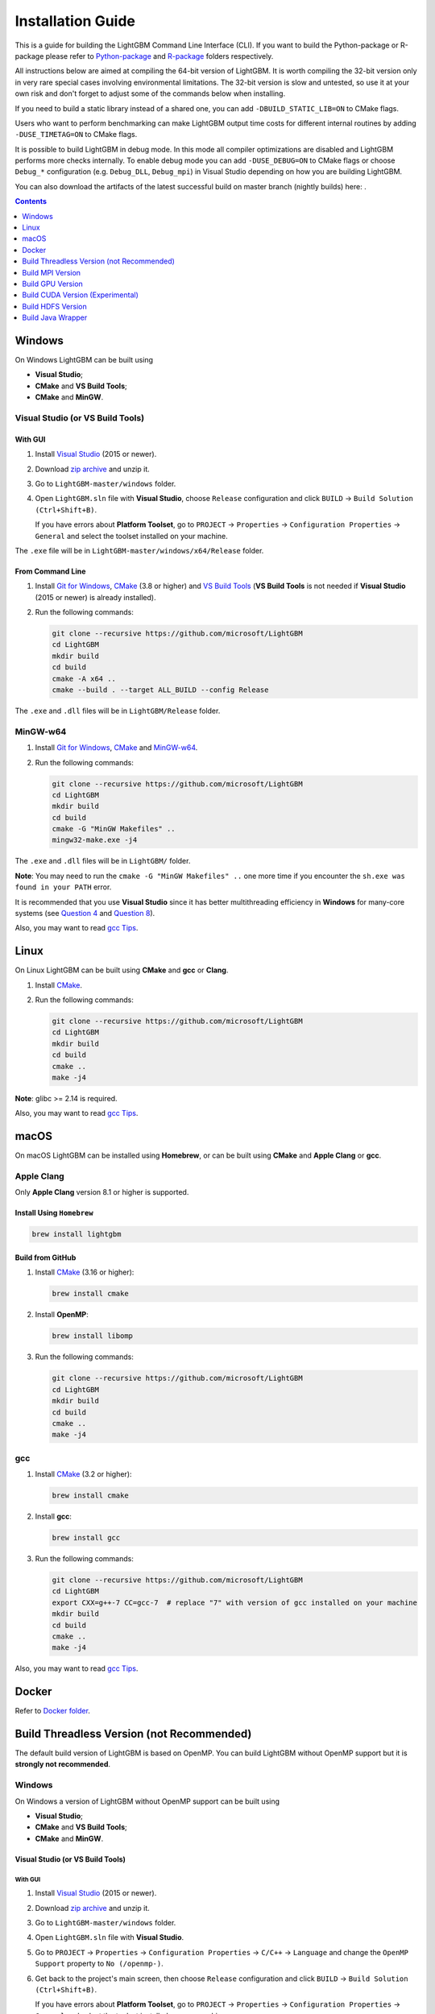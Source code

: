 Installation Guide
==================

This is a guide for building the LightGBM Command Line Interface (CLI). If you want to build the Python-package or R-package please refer to `Python-package`_ and `R-package`_ folders respectively.

All instructions below are aimed at compiling the 64-bit version of LightGBM.
It is worth compiling the 32-bit version only in very rare special cases involving environmental limitations.
The 32-bit version is slow and untested, so use it at your own risk and don't forget to adjust some of the commands below when installing.

If you need to build a static library instead of a shared one, you can add ``-DBUILD_STATIC_LIB=ON`` to CMake flags.

Users who want to perform benchmarking can make LightGBM output time costs for different internal routines by adding ``-DUSE_TIMETAG=ON`` to CMake flags.

It is possible to build LightGBM in debug mode. In this mode all compiler optimizations are disabled and LightGBM performs more checks internally. To enable debug mode you can add ``-DUSE_DEBUG=ON`` to CMake flags or choose ``Debug_*`` configuration (e.g. ``Debug_DLL``, ``Debug_mpi``) in Visual Studio depending on how you are building LightGBM.

You can also download the artifacts of the latest successful build on master branch (nightly builds) here: |download artifacts|.

.. contents:: **Contents**
    :depth: 1
    :local:
    :backlinks: none

Windows
~~~~~~~

On Windows LightGBM can be built using

- **Visual Studio**;

- **CMake** and **VS Build Tools**;

- **CMake** and **MinGW**.

Visual Studio (or VS Build Tools)
^^^^^^^^^^^^^^^^^^^^^^^^^^^^^^^^^

With GUI
********

1. Install `Visual Studio`_ (2015 or newer).

2. Download `zip archive`_ and unzip it.

3. Go to ``LightGBM-master/windows`` folder.

4. Open ``LightGBM.sln`` file with **Visual Studio**, choose ``Release`` configuration and click ``BUILD`` -> ``Build Solution (Ctrl+Shift+B)``.

   If you have errors about **Platform Toolset**, go to ``PROJECT`` -> ``Properties`` -> ``Configuration Properties`` -> ``General`` and select the toolset installed on your machine.

The ``.exe`` file will be in ``LightGBM-master/windows/x64/Release`` folder.

From Command Line
*****************

1. Install `Git for Windows`_, `CMake`_ (3.8 or higher) and `VS Build Tools`_ (**VS Build Tools** is not needed if **Visual Studio** (2015 or newer) is already installed).

2. Run the following commands:

   .. code::

     git clone --recursive https://github.com/microsoft/LightGBM
     cd LightGBM
     mkdir build
     cd build
     cmake -A x64 ..
     cmake --build . --target ALL_BUILD --config Release

The ``.exe`` and ``.dll`` files will be in ``LightGBM/Release`` folder.

MinGW-w64
^^^^^^^^^

1. Install `Git for Windows`_, `CMake`_ and `MinGW-w64`_.

2. Run the following commands:

   .. code::

     git clone --recursive https://github.com/microsoft/LightGBM
     cd LightGBM
     mkdir build
     cd build
     cmake -G "MinGW Makefiles" ..
     mingw32-make.exe -j4

The ``.exe`` and ``.dll`` files will be in ``LightGBM/`` folder.

**Note**: You may need to run the ``cmake -G "MinGW Makefiles" ..`` one more time if you encounter the ``sh.exe was found in your PATH`` error.

It is recommended that you use **Visual Studio** since it has better multithreading efficiency in **Windows** for many-core systems
(see `Question 4 <./FAQ.rst#i-am-using-windows-should-i-use-visual-studio-or-mingw-for-compiling-lightgbm>`__ and `Question 8 <./FAQ.rst#cpu-usage-is-low-like-10-in-windows-when-using-lightgbm-on-very-large-datasets-with-many-core-systems>`__).

Also, you may want to read `gcc Tips <./gcc-Tips.rst>`__.

Linux
~~~~~

On Linux LightGBM can be built using **CMake** and **gcc** or **Clang**.

1. Install `CMake`_.

2. Run the following commands:

   .. code::

     git clone --recursive https://github.com/microsoft/LightGBM
     cd LightGBM
     mkdir build
     cd build
     cmake ..
     make -j4

**Note**: glibc >= 2.14 is required.

Also, you may want to read `gcc Tips <./gcc-Tips.rst>`__.

macOS
~~~~~

On macOS LightGBM can be installed using **Homebrew**, or can be built using **CMake** and **Apple Clang** or **gcc**.

Apple Clang
^^^^^^^^^^^

Only **Apple Clang** version 8.1 or higher is supported.

Install Using ``Homebrew``
**************************

.. code::

  brew install lightgbm

Build from GitHub
*****************

1. Install `CMake`_ (3.16 or higher):

   .. code::

     brew install cmake

2. Install **OpenMP**:

   .. code::

     brew install libomp

3. Run the following commands:

   .. code::

     git clone --recursive https://github.com/microsoft/LightGBM
     cd LightGBM
     mkdir build
     cd build
     cmake ..
     make -j4

gcc
^^^

1. Install `CMake`_ (3.2 or higher):

   .. code::

     brew install cmake

2. Install **gcc**:

   .. code::

     brew install gcc

3. Run the following commands:

   .. code::

     git clone --recursive https://github.com/microsoft/LightGBM
     cd LightGBM
     export CXX=g++-7 CC=gcc-7  # replace "7" with version of gcc installed on your machine
     mkdir build
     cd build
     cmake ..
     make -j4

Also, you may want to read `gcc Tips <./gcc-Tips.rst>`__.

Docker
~~~~~~

Refer to `Docker folder <https://github.com/microsoft/LightGBM/tree/master/docker>`__.

Build Threadless Version (not Recommended)
~~~~~~~~~~~~~~~~~~~~~~~~~~~~~~~~~~~~~~~~~~

The default build version of LightGBM is based on OpenMP.
You can build LightGBM without OpenMP support but it is **strongly not recommended**.

Windows
^^^^^^^

On Windows a version of LightGBM without OpenMP support can be built using

- **Visual Studio**;

- **CMake** and **VS Build Tools**;

- **CMake** and **MinGW**.

Visual Studio (or VS Build Tools)
*********************************

With GUI
--------

1. Install `Visual Studio`_ (2015 or newer).

2. Download `zip archive`_ and unzip it.

3. Go to ``LightGBM-master/windows`` folder.

4. Open ``LightGBM.sln`` file with **Visual Studio**.

5. Go to ``PROJECT`` -> ``Properties`` -> ``Configuration Properties`` -> ``C/C++`` -> ``Language`` and change the ``OpenMP Support`` property to ``No (/openmp-)``.

6. Get back to the project's main screen, then choose ``Release`` configuration and click ``BUILD`` -> ``Build Solution (Ctrl+Shift+B)``.

   If you have errors about **Platform Toolset**, go to ``PROJECT`` -> ``Properties`` -> ``Configuration Properties`` -> ``General`` and select the toolset installed on your machine.

The ``.exe`` file will be in ``LightGBM-master/windows/x64/Release`` folder.

From Command Line
-----------------

1. Install `Git for Windows`_, `CMake`_ (3.8 or higher) and `VS Build Tools`_ (**VS Build Tools** is not needed if **Visual Studio** (2015 or newer) is already installed).

2. Run the following commands:

   .. code::

     git clone --recursive https://github.com/microsoft/LightGBM
     cd LightGBM
     mkdir build
     cd build
     cmake -A x64 -DUSE_OPENMP=OFF ..
     cmake --build . --target ALL_BUILD --config Release

The ``.exe`` and ``.dll`` files will be in ``LightGBM/Release`` folder.

MinGW-w64
*********

1. Install `Git for Windows`_, `CMake`_ and `MinGW-w64`_.

2. Run the following commands:

   .. code::

     git clone --recursive https://github.com/microsoft/LightGBM
     cd LightGBM
     mkdir build
     cd build
     cmake -G "MinGW Makefiles" -DUSE_OPENMP=OFF ..
     mingw32-make.exe -j4

The ``.exe`` and ``.dll`` files will be in ``LightGBM/`` folder.

**Note**: You may need to run the ``cmake -G "MinGW Makefiles" -DUSE_OPENMP=OFF ..`` one more time if you encounter the ``sh.exe was found in your PATH`` error.

Linux
^^^^^

On Linux a version of LightGBM without OpenMP support can be built using **CMake** and **gcc** or **Clang**.

1. Install `CMake`_.

2. Run the following commands:

   .. code::

     git clone --recursive https://github.com/microsoft/LightGBM
     cd LightGBM
     mkdir build
     cd build
     cmake -DUSE_OPENMP=OFF ..
     make -j4

**Note**: glibc >= 2.14 is required.

macOS
^^^^^

On macOS a version of LightGBM without OpenMP support can be built using **CMake** and **Apple Clang** or **gcc**.

Apple Clang
***********

Only **Apple Clang** version 8.1 or higher is supported.

1. Install `CMake`_ (3.16 or higher):

   .. code::

     brew install cmake

2. Run the following commands:

   .. code::

     git clone --recursive https://github.com/microsoft/LightGBM
     cd LightGBM
     mkdir build
     cd build
     cmake -DUSE_OPENMP=OFF ..
     make -j4

gcc
***

1. Install `CMake`_ (3.2 or higher):

   .. code::

     brew install cmake

2. Install **gcc**:

   .. code::

     brew install gcc

3. Run the following commands:

   .. code::

     git clone --recursive https://github.com/microsoft/LightGBM
     cd LightGBM
     export CXX=g++-7 CC=gcc-7  # replace "7" with version of gcc installed on your machine
     mkdir build
     cd build
     cmake -DUSE_OPENMP=OFF ..
     make -j4

Build MPI Version
~~~~~~~~~~~~~~~~~

The default build version of LightGBM is based on socket. LightGBM also supports MPI.
`MPI`_ is a high performance communication approach with `RDMA`_ support.

If you need to run a distributed learning application with high performance communication, you can build the LightGBM with MPI support.

Windows
^^^^^^^

On Windows an MPI version of LightGBM can be built using

- **MS MPI** and **Visual Studio**;

- **MS MPI**, **CMake** and **VS Build Tools**.

With GUI
********

1. You need to install `MS MPI`_ first. Both ``msmpisdk.msi`` and ``msmpisetup.exe`` are needed.

2. Install `Visual Studio`_ (2015 or newer).

3. Download `zip archive`_ and unzip it.

4. Go to ``LightGBM-master/windows`` folder.

5. Open ``LightGBM.sln`` file with **Visual Studio**, choose ``Release_mpi`` configuration and click ``BUILD`` -> ``Build Solution (Ctrl+Shift+B)``.

   If you have errors about **Platform Toolset**, go to ``PROJECT`` -> ``Properties`` -> ``Configuration Properties`` -> ``General`` and select the toolset installed on your machine.

The ``.exe`` file will be in ``LightGBM-master/windows/x64/Release_mpi`` folder.

From Command Line
*****************

1. You need to install `MS MPI`_ first. Both ``msmpisdk.msi`` and ``msmpisetup.exe`` are needed.

2. Install `Git for Windows`_, `CMake`_ (3.8 or higher) and `VS Build Tools`_ (**VS Build Tools** is not needed if **Visual Studio** (2015 or newer) is already installed).

3. Run the following commands:

   .. code::

     git clone --recursive https://github.com/microsoft/LightGBM
     cd LightGBM
     mkdir build
     cd build
     cmake -A x64 -DUSE_MPI=ON ..
     cmake --build . --target ALL_BUILD --config Release

The ``.exe`` and ``.dll`` files will be in ``LightGBM/Release`` folder.

**Note**: Building MPI version by **MinGW** is not supported due to the miss of MPI library in it.

Linux
^^^^^

On Linux an MPI version of LightGBM can be built using **Open MPI**, **CMake** and **gcc** or **Clang**.

1. Install `Open MPI`_.

2. Install `CMake`_.

3. Run the following commands:

   .. code::

     git clone --recursive https://github.com/microsoft/LightGBM
     cd LightGBM
     mkdir build
     cd build
     cmake -DUSE_MPI=ON ..
     make -j4

**Note**: glibc >= 2.14 is required.

macOS
^^^^^

On macOS an MPI version of LightGBM can be built using **Open MPI**, **CMake** and **Apple Clang** or **gcc**.

Apple Clang
***********

Only **Apple Clang** version 8.1 or higher is supported.

1. Install `CMake`_ (3.16 or higher):

   .. code::

     brew install cmake

2. Install **OpenMP**:

   .. code::

     brew install libomp

3. Install **Open MPI**:

   .. code::

     brew install open-mpi

4. Run the following commands:

   .. code::

     git clone --recursive https://github.com/microsoft/LightGBM
     cd LightGBM
     mkdir build
     cd build
     cmake -DUSE_MPI=ON ..
     make -j4

gcc
***

1. Install `CMake`_ (3.2 or higher):

   .. code::

     brew install cmake

2. Install **gcc**:

   .. code::

     brew install gcc

3. Install **Open MPI**:

   .. code::

     brew install open-mpi

4. Run the following commands:

   .. code::

     git clone --recursive https://github.com/microsoft/LightGBM
     cd LightGBM
     export CXX=g++-7 CC=gcc-7  # replace "7" with version of gcc installed on your machine
     mkdir build
     cd build
     cmake -DUSE_MPI=ON ..
     make -j4

Build GPU Version
~~~~~~~~~~~~~~~~~

Linux
^^^^^

On Linux a GPU version of LightGBM can be built using **OpenCL**, **Boost**, **CMake** and **gcc** or **Clang**.

The following dependencies should be installed before compilation:

-  **OpenCL** 1.2 headers and libraries, which is usually provided by GPU manufacture.

   The generic OpenCL ICD packages (for example, Debian package ``ocl-icd-libopencl1`` and ``ocl-icd-opencl-dev``) can also be used.

-  **libboost** 1.56 or later (1.61 or later is recommended).

   We use Boost.Compute as the interface to GPU, which is part of the Boost library since version 1.61. However, since we include the source code of Boost.Compute as a submodule, we only require the host has Boost 1.56 or later installed. We also use Boost.Align for memory allocation. Boost.Compute requires Boost.System and Boost.Filesystem to store offline kernel cache.

   The following Debian packages should provide necessary Boost libraries: ``libboost-dev``, ``libboost-system-dev``, ``libboost-filesystem-dev``.

-  **CMake** 3.2 or later.

To build LightGBM GPU version, run the following commands:

.. code::

  git clone --recursive https://github.com/microsoft/LightGBM
  cd LightGBM
  mkdir build
  cd build
  cmake -DUSE_GPU=1 ..
  # if you have installed NVIDIA CUDA to a customized location, you should specify paths to OpenCL headers and library like the following:
  # cmake -DUSE_GPU=1 -DOpenCL_LIBRARY=/usr/local/cuda/lib64/libOpenCL.so -DOpenCL_INCLUDE_DIR=/usr/local/cuda/include/ ..
  make -j4

Windows
^^^^^^^

On Windows a GPU version of LightGBM can be built using **OpenCL**, **Boost**, **CMake** and **VS Build Tools** or **MinGW**.

If you use **MinGW**, the build procedure is similar to the build on Linux. Refer to `GPU Windows Compilation <./GPU-Windows.rst>`__ to get more details.

Following procedure is for the **MSVC** (Microsoft Visual C++) build.

1. Install `Git for Windows`_, `CMake`_ (3.8 or higher) and `VS Build Tools`_ (**VS Build Tools** is not needed if **Visual Studio** (2015 or newer) is installed).

2. Install **OpenCL** for Windows. The installation depends on the brand (NVIDIA, AMD, Intel) of your GPU card.

   - For running on Intel, get `Intel SDK for OpenCL`_.

   - For running on AMD, get AMD APP SDK.

   - For running on NVIDIA, get `CUDA Toolkit`_.

   Further reading and correspondence table: `GPU SDK Correspondence and Device Targeting Table <./GPU-Targets.rst>`__.

3. Install `Boost Binaries`_.

   **Note**: Match your Visual C++ version:
   
   Visual Studio 2015 -> ``msvc-14.0-64.exe``,

   Visual Studio 2017 -> ``msvc-14.1-64.exe``,

   Visual Studio 2019 -> ``msvc-14.2-64.exe``.

4. Run the following commands:

   .. code::

     git clone --recursive https://github.com/microsoft/LightGBM
     cd LightGBM
     mkdir build
     cd build
     cmake -A x64 -DUSE_GPU=1 -DBOOST_ROOT=C:/local/boost_1_63_0 -DBOOST_LIBRARYDIR=C:/local/boost_1_63_0/lib64-msvc-14.0 ..
     # if you have installed NVIDIA CUDA to a customized location, you should specify paths to OpenCL headers and library like the following:
     # cmake -A x64 -DUSE_GPU=1 -DBOOST_ROOT=C:/local/boost_1_63_0 -DBOOST_LIBRARYDIR=C:/local/boost_1_63_0/lib64-msvc-14.0 -DOpenCL_LIBRARY="C:/Program Files/NVIDIA GPU Computing Toolkit/CUDA/v10.0/lib/x64/OpenCL.lib" -DOpenCL_INCLUDE_DIR="C:/Program Files/NVIDIA GPU Computing Toolkit/CUDA/v10.0/include" ..
     cmake --build . --target ALL_BUILD --config Release

   **Note**: ``C:/local/boost_1_63_0`` and ``C:/local/boost_1_63_0/lib64-msvc-14.0`` are locations of your **Boost** binaries (assuming you've downloaded 1.63.0 version for Visual Studio 2015).

Docker
^^^^^^

Refer to `GPU Docker folder <https://github.com/microsoft/LightGBM/tree/master/docker/gpu>`__.

Build CUDA Version (Experimental)
~~~~~~~~~~~~~~~~~~~~~~~~~~~~~~~~~

The `original GPU build <#build-gpu-version>`__ of LightGBM is based on OpenCL.

The CUDA-based build is a separate implementation and requires an NVIDIA graphics card with compute capability 6.0 and higher. It should be considered experimental, and we suggest using it only when it is impossible to use OpenCL version (for example, on IBM POWER microprocessors).

**Note**: only Linux is supported, other operating systems are not supported yet.

Linux
^^^^^

On Linux a CUDA version of LightGBM can be built using **CUDA**, **CMake** and **gcc** or **Clang**.

The following dependencies should be installed before compilation:

-  **CUDA** 9.0 or later libraries. Please refer to `this detailed guide`_. Pay great attention to the minimum required versions of host compilers listed in the table from that guide and use only recommended versions of compilers.

-  **CMake** 3.16 or later.

To build LightGBM CUDA version, run the following commands:

.. code::

  git clone --recursive https://github.com/microsoft/LightGBM
  cd LightGBM
  mkdir build
  cd build
  cmake -DUSE_CUDA=1 ..
  make -j4

Build HDFS Version
~~~~~~~~~~~~~~~~~~

The HDFS version of LightGBM was tested on CDH-5.14.4 cluster.

Linux
^^^^^

On Linux a HDFS version of LightGBM can be built using **CMake** and **gcc**.

1. Install `CMake`_.

2. Run the following commands:

   .. code::

     git clone --recursive https://github.com/microsoft/LightGBM
     cd LightGBM
     mkdir build
     cd build
     cmake -DUSE_HDFS=ON ..
     # if you have installed HDFS to a customized location, you should specify paths to HDFS headers (hdfs.h) and library (libhdfs.so) like the following:
     # cmake \
     #   -DUSE_HDFS=ON \
     #   -DHDFS_LIB="/opt/cloudera/parcels/CDH-5.14.4-1.cdh5.14.4.p0.3/lib64/libhdfs.so" \
     #   -DHDFS_INCLUDE_DIR="/opt/cloudera/parcels/CDH-5.14.4-1.cdh5.14.4.p0.3/include/" \
     #   ..
     make -j4

Build Java Wrapper
~~~~~~~~~~~~~~~~~~

Using the following instructions you can generate a JAR file containing the LightGBM `C API <./Development-Guide.rst#c-api>`__ wrapped by **SWIG**.

Windows
^^^^^^^

On Windows a Java wrapper of LightGBM can be built using **Java**, **SWIG**, **CMake** and **VS Build Tools** or **MinGW**.

VS Build Tools
**************

1. Install `Git for Windows`_, `CMake`_ (3.8 or higher) and `VS Build Tools`_ (**VS Build Tools** is not needed if **Visual Studio** (2015 or newer) is already installed).

2. Install `SWIG`_ and **Java** (also make sure that ``JAVA_HOME`` is set properly).

3. Run the following commands:

   .. code::

     git clone --recursive https://github.com/microsoft/LightGBM
     cd LightGBM
     mkdir build
     cd build
     cmake -A x64 -DUSE_SWIG=ON ..
     cmake --build . --target ALL_BUILD --config Release

The ``.jar`` file will be in ``LightGBM/build`` folder and the ``.dll`` files will be in ``LightGBM/Release`` folder.

MinGW-w64
*********

1. Install `Git for Windows`_, `CMake`_ and `MinGW-w64`_.

2. Install `SWIG`_ and **Java** (also make sure that ``JAVA_HOME`` is set properly).

3. Run the following commands:

   .. code::

     git clone --recursive https://github.com/microsoft/LightGBM
     cd LightGBM
     mkdir build
     cd build
     cmake -G "MinGW Makefiles" -DUSE_SWIG=ON ..
     mingw32-make.exe -j4

The ``.jar`` file will be in ``LightGBM/build`` folder and the ``.dll`` files will be in ``LightGBM/`` folder.

**Note**: You may need to run the ``cmake -G "MinGW Makefiles" -DUSE_SWIG=ON ..`` one more time if you encounter the ``sh.exe was found in your PATH`` error.

It is recommended to use **VS Build Tools (Visual Studio)** since it has better multithreading efficiency in **Windows** for many-core systems
(see `Question 4 <./FAQ.rst#i-am-using-windows-should-i-use-visual-studio-or-mingw-for-compiling-lightgbm>`__ and `Question 8 <./FAQ.rst#cpu-usage-is-low-like-10-in-windows-when-using-lightgbm-on-very-large-datasets-with-many-core-systems>`__).


Also, you may want to read `gcc Tips <./gcc-Tips.rst>`__.

Linux
^^^^^

On Linux a Java wrapper of LightGBM can be built using **Java**, **SWIG**, **CMake** and **gcc** or **Clang**.

1. Install `CMake`_, `SWIG`_ and **Java** (also make sure that ``JAVA_HOME`` is set properly).

2. Run the following commands:

   .. code::

     git clone --recursive https://github.com/microsoft/LightGBM
     cd LightGBM
     mkdir build
     cd build
     cmake -DUSE_SWIG=ON ..
     make -j4

macOS
^^^^^

On macOS a Java wrapper of LightGBM can be built using **Java**, **SWIG**, **CMake** and **Apple Clang** or **gcc**.

First, install `SWIG`_ and **Java** (also make sure that ``JAVA_HOME`` is set properly).
Then, either follow the **Apple Clang** or **gcc** installation instructions below.

Apple Clang
***********

Only **Apple Clang** version 8.1 or higher is supported.

1. Install `CMake`_ (3.16 or higher):

   .. code::

     brew install cmake

2. Install **OpenMP**:

   .. code::

     brew install libomp

3. Run the following commands:

   .. code::

     git clone --recursive https://github.com/microsoft/LightGBM
     cd LightGBM
     mkdir build
     cd build
     cmake -DUSE_SWIG=ON -DAPPLE_OUTPUT_DYLIB=ON ..
     make -j4

gcc
***

1. Install `CMake`_ (3.2 or higher):

   .. code::

     brew install cmake

2. Install **gcc**:

   .. code::

     brew install gcc

3. Run the following commands:

   .. code::

     git clone --recursive https://github.com/microsoft/LightGBM
     cd LightGBM
     export CXX=g++-7 CC=gcc-7  # replace "7" with version of gcc installed on your machine
     mkdir build
     cd build
     cmake -DUSE_SWIG=ON -DAPPLE_OUTPUT_DYLIB=ON ..
     make -j4

Also, you may want to read `gcc Tips <./gcc-Tips.rst>`__.


.. |download artifacts| image:: ./_static/images/artifacts-not-available.svg
   :target: https://lightgbm.readthedocs.io/en/latest/Installation-Guide.html

.. _Python-package: https://github.com/microsoft/LightGBM/tree/master/python-package

.. _R-package: https://github.com/microsoft/LightGBM/tree/master/R-package

.. _zip archive: https://github.com/microsoft/LightGBM/archive/master.zip

.. _Visual Studio: https://visualstudio.microsoft.com/downloads/

.. _Git for Windows: https://git-scm.com/download/win

.. _CMake: https://cmake.org/

.. _VS Build Tools: https://visualstudio.microsoft.com/downloads/

.. _MinGW-w64: https://mingw-w64.org/doku.php/download

.. _MPI: https://en.wikipedia.org/wiki/Message_Passing_Interface

.. _RDMA: https://en.wikipedia.org/wiki/Remote_direct_memory_access

.. _MS MPI: https://www.microsoft.com/en-us/download/details.aspx?id=100593

.. _Open MPI: https://www.open-mpi.org/

.. _Intel SDK for OpenCL: https://software.intel.com/en-us/articles/opencl-drivers

.. _CUDA Toolkit: https://developer.nvidia.com/cuda-downloads

.. _Boost Binaries: https://bintray.com/boostorg/release/boost-binaries/_latestVersion#files

.. _SWIG: http://www.swig.org/download.html

.. _this detailed guide: https://docs.nvidia.com/cuda/cuda-installation-guide-linux/index.html
